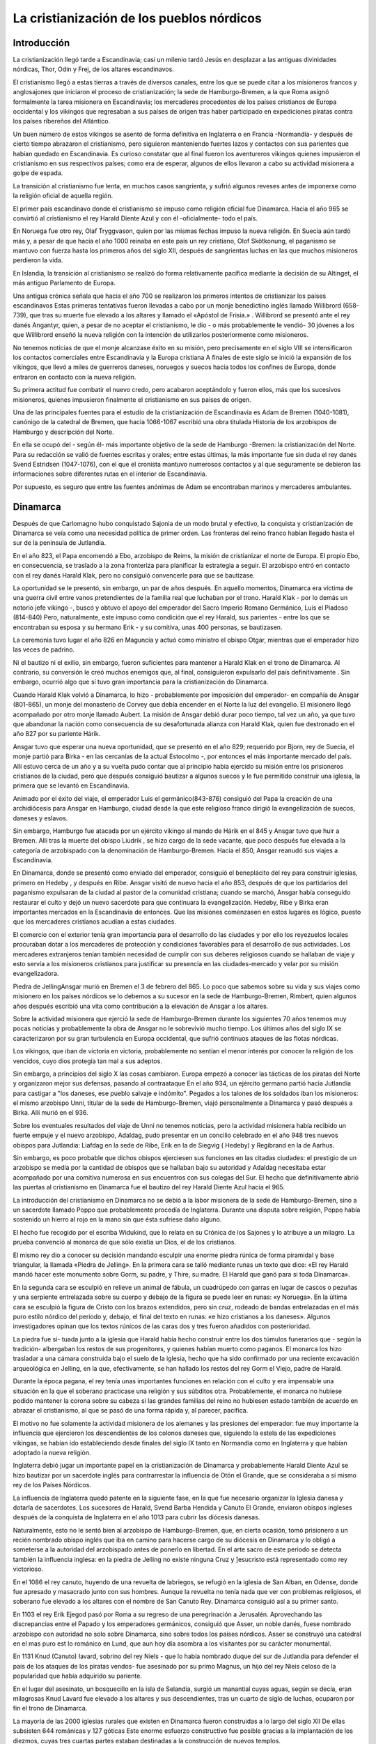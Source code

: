 .. _cristianizacion:

La cristianización de los pueblos nórdicos
===========================================

Introducción
---------------
La cristianización llegó tarde a Escandinavia; casi un milenio tardó Jesús en 
desplazar a las antiguas divinidades nórdicas, Thor, Odin y Frej, de los 
altares escandinavos. 

El cristianismo llegó a estas tierras a través de diversos canales, entre los 
que se puede citar a los misioneros francos y anglosajones que iniciaron el 
proceso de cristianización; la sede de Hamburgo-Bremen, a la que Roma asignó 
formalmente la tarea misionera en Escandinavia; los mercaderes procedentes de 
los países cristianos de Europa occidental y los vikingos que regresaban a sus 
países de origen tras haber participado en expediciones piratas contra los 
países ribereños del Atlántico. 

Un buen número de estos vikingos se asentó de forma definitiva en Inglaterra o 
en Francia -Normandía- y después de cierto tiempo abrazaron el cristianismo, 
pero siguieron manteniendo fuertes lazos y contactos con sus parientes que 
habían quedado en Escandinavia. Es curioso constatar que al final fueron los 
aventureros vikingos quienes impusieron el cristianismo en sus respectivos 
países; como era de esperar, algunos de ellos llevaron a cabo su actividad 
misionera a golpe de espada. 

La transición al cristianismo fue lenta, en muchos casos sangrienta, y sufrió 
algunos reveses antes de imponerse como la religión oficial de aquella región.

El primer país escandinavo donde el cristianismo se impuso como religión 
oficial fue Dinamarca. Hacia el año 965 se convirtió al cristianismo el rey 
Harald Diente Azul y con él -oficialmente- todo el país. 

En Noruega fue otro rey, Olaf Tryggvason, quien por las mismas fechas impuso 
la nueva religión. En Suecia aún tardó más y, a pesar de que hacia el año 1000 
reinaba en este país un rey cristiano, Olof Skötkonung, el paganismo se 
mantuvo con fuerza hasta los primeros años del siglo XII, después de 
sangrientas luchas en las que muchos misioneros perdieron la vida. 

En Islandia, la transición al cristianismo se realizó do forma relativamente 
pacífica mediante la decisión de su Altinget, el más antiguo Parlamento de 
Europa.

Una antigua crónica señala que hacia el año 700 se realizaron los primeros 
intentos de cristianizar los países escandinavos Estas primeras tentativas 
fueron llevadas a cabo por un monje benedictino inglés llamado Willibrord (658-
739), que tras su muerte fue elevado a los altares y llamado el «Apóstol de 
Frisia.» . Willibrord se presentó ante el rey danés Angantyr, quien, a pesar 
de no aceptar el cristianismo, le dio - o más probablemente le vendió- 30 
jóvenes a los que Willibrord enseñó la nueva religión con la intención de 
utilizarlos posteriormente como misioneros. 

No tenemos noticias de que el monje alcanzase éxito en su misión, pero 
precisamente en el siglo VIII se intensificaron los contactos comerciales 
entre Escandinavia y la Europa cristiana A finales de este siglo se inició la 
expansión de los vikingos, que llevó a miles de guerreros daneses, noruegos y 
suecos hacia todos los confines de Europa, donde entraron en contacto con la 
nueva religión. 

Su primera actitud fue combatir el nuevo credo, pero acabaron aceptándolo y 
fueron ellos, más que los sucesivos misioneros, quienes impusieron finalmente 
el cristianismo en sus países de origen.

Una de las principales fuentes para el estudio de la cristianización de 
Escandinavia es Adam de Bremen (1040-1081), canónigo de la catedral de Bremen, 
que hacia 1066-1067 escribió una obra titulada Historia de los arzobispos de 
Hamburgo y descripción del Norte. 

En ella se ocupó del - según él- más importante objetivo de la sede de Hamburgo
-Bremen: la cristianización del Norte. Para su redacción se valió de fuentes 
escritas y orales; entre estas últimas, la más importante fue sin duda el rey 
danés Svend Estridsen (1047-1076), con el que el cronista mantuvo numerosos 
contactos y al que seguramente se debieron las informaciones sobre diferentes 
rutas en el interior de Escandinavia. 

Por supuesto, es seguro que entre las fuentes anónimas de Adam se encontraban 
marinos y mercaderes ambulantes.

Dinamarca
-----------
Después de que Carlomagno hubo conquistado Sajonia de un modo brutal y 
efectivo, la conquista y cristianización de Dinamarca se veía como una 
necesidad política de primer orden. Las fronteras del reino franco habían 
llegado hasta el sur de la península de Jutlandia. 

En el año 823, el Papa encomendó a Ebo, arzobispo de Reims, la misión de 
cristianizar el norte de Europa. El propio Ebo, en consecuencia, se traslado a 
la zona fronteriza para planificar la estrategia a seguir. El arzobispo entró 
en contacto con el rey danés Harald Klak, pero no consiguió convencerle para 
que se bautizase.

La oportunidad se le presentó, sin embargo, un par de años después. En aquello 
momentos, Dinamarca era víctima de una guerra civil entre vanos pretendientes 
de la familia real que luchaban por el trono. Harald Klak - por lo demás un 
notorio jefe vikingo -, buscó y obtuvo el apoyo del emperador del Sacro 
Imperio Romano Germánico, Luis el Piadoso (814-840) Pero, naturalmente, este 
impuso como condición que el rey Harald, sus parientes - entre los que se 
encontraban su esposa y su hermano Erik - y su comitiva, unas 400 personas, se 
bautizasen. 

La ceremonia tuvo lugar el año 826 en Maguncia y actuó como ministro el obispo 
Otgar, mientras que el emperador hizo las veces de padrino.

Ni el bautizo ni el exilio, sin embargo, fueron suficientes para mantener a 
Harald Klak en el trono de Dinamarca. Al contrario, su conversión le creó 
muchos enemigos que, al final, consiguieron expulsarlo del país definitivamente
. Sin embargo, ocurrió algo que sí tuvo gran importancia para la 
cristianización do Dinamarca. 

Cuando Harald Klak volvió a Dinamarca, lo hizo - probablemente por imposición 
del emperador- en compañía de Ansgar (801-865), un monje del monasterio de 
Corvey que debía encender en el Norte la luz del evangelio. El misionero llegó 
acompañado por otro monje llamado Aubert. La misión de Ansgar debió durar poco 
tiempo, tal vez un año, ya que tuvo que abandonar la nación como consecuencia 
de su desafortunada alianza con Harald Klak, quien fue destronado en el año 
827 por su pariente Hárik. 

Ansgar tuvo que esperar una nueva oportunidad, que se presentó en el año 829; 
requerido por Bjorn, rey de Suecia, el monje partió para Birka - en las 
cercanías de la actual Estocolmo -, por entonces el más importante mercado del 
país. Allí estuvo cerca de un año y a su vuelta pudo contar que al principio 
había ejercido su misión entre los prisioneros cristianos de la ciudad, pero 
que después consiguió bautizar a algunos suecos y le fue permitido construir 
una iglesia, la primera que se levantó en Escandinavia. 

Animado por el éxito del viaje, el emperador Luis el germánico(843-876) 
consiguió del Papa la creación de una archidiócesis para Ansgar en Hamburgo, 
ciudad desde la que este religioso franco dirigió la evangelización de suecos, 
daneses y eslavos. 

Sin embargo, Hamburgo fue atacada por un ejército vikingo al mando de Hárik en 
el 845 y Ansgar tuvo que huir a Bremen. Allí tras la muerte del obispo Liudrik 
, se hizo cargo de la sede vacante, que poco después fue elevada a la 
categoría de arzobispado con la denominación de Hamburgo-Bremen. Hacia el 850, 
Ansgar reanudó sus viajes a Escandinavia. 

En Dinamarca, donde se presentó como enviado del emperador, consiguió el 
beneplácito del rey para construir iglesias, primero en Hedeby , y después en 
Ribe. Ansgar visitó de nuevo hacia el año 853, después de que los partidarios 
del paganismo expulsaran de la ciudad al pastor de la comunidad cristiana; 
cuando se marchó, Ansgar había conseguido restaurar el culto y dejó un nuevo 
sacerdote para que continuara la evangelización. Hedeby, Ribe y Birka eran 
importantes mercados en la Escandinavia de entonces. Que las misiones 
comenzasen en estos lugares es lógico, puesto que los mercaderes cristianos 
acudían a estas ciudades. 

El comercio con el exterior tenía gran importancia para el desarrollo do las 
ciudades y por ello los reyezuelos locales procuraban dotar a los mercaderes 
de protección y condiciones favorables para el desarrollo de sus actividades. 
Los mercaderes extranjeros tenían también necesidad de cumplir con sus deberes 
religiosos cuando se hallaban de viaje y esto servía a los misioneros 
cristianos para justificar su presencia en las ciudades-mercado y velar por su 
misión evangelizadora.

Piedra de JellingAnsgar murió en Bremen el 3 de febrero del 865. Lo poco que 
sabemos sobre su vida y sus viajes como misionero en los países nórdicos se lo 
debemos a su sucesor en la sede de Hamburgo-Bremen, Rimbert, quien algunos 
años después escribió una vita como contribución a la elevación de Ansgar a 
los altares.

Sobre la actividad misionera que ejerció la sede de Hamburgo-Bremen durante 
los siguientes 70 años tenemos muy pocas noticias y probablemente la obra de 
Ansgar no le sobrevivió mucho tiempo. Los últimos años del siglo IX se 
caracterizaron por su gran turbulencia en Europa occidental, que sufrió 
continuos ataques de las flotas nórdicas. 

Los vikingos, que iban de victoria en victoria, probablemente no sentían el 
menor interés por conocer la religión de los vencidos, cuyo dios protegía tan 
mal a sus adeptos.

Sin embargo, a principios del siglo X las cosas cambiaron. Europa empezó a 
conocer las tácticas de los piratas del Norte y organizaron mejor sus 
defensas, pasando al contraataque En el año 934, un ejército germano partió 
hacia Jutlandia para castigar a "los daneses, ese pueblo salvaje e indómito". 
Pegados a los talones de los soldados iban los misioneros: el mismo arzobispo 
Unni, titular de la sede de Hamburgo-Bremen, viajó personalmente a Dinamarca y 
pasó después a Birka. Allí murió en el 936.

Sobre los eventuales resultados del viaje de Unni no tenemos noticias, pero la 
actividad misionera había recibido un fuerte empuje y el nuevo arzobispo, 
Adaldag, pudo presentar en un concilio celebrado en el año 948 tres nuevos 
obispos para Jutlandia: Liafdag en la sede de Ribe, Erik en la de Siegvig (
Hedeby) y Regibrand en la de Aarhus. 

Sin embargo, es poco probable que dichos obispos ejerciesen sus funciones en 
las citadas ciudades: el prestigio de un arzobispo se medía por la cantidad de 
obispos que se hallaban bajo su autoridad y Adaldag necesitaba estar 
acompañado por una comitiva numerosa en sus encuentros con sus colegas del Sur.
El hecho que definitivamente abrió las puertas al cristianismo en Dinamarca 
fue el bautizo del rey Harald Diente Azul hacia el 965. 

La introducción del cristianismo en Dinamarca no se debió a la labor misionera 
de la sede de Hamburgo-Bremen, sino a un sacerdote llamado Poppo que 
probablemente procedía de Inglaterra. Durante una disputa sobre religión, 
Poppo había sostenido un hierro al rojo en la mano sin que ésta sufriese daño 
alguno. 

El hecho fue recogido por el escriba Widukind, que lo relata en su Crónica de 
los Sajones y lo atribuye a un milagro. La prueba convenció al monarca de que 
sólo existía un Dios, el de los cristianos.

El mismo rey dio a conocer su decisión mandando esculpir una enorme piedra 
rúnica de forma piramidal y base triangular, la llamada «Piedra de Jelling». 
En la primera cara se talló mediante runas un texto que dice: «El rey Harald 
mandó hacer este monumento sobre Gorm, su padre, y Thire, su madre. El Harald 
que ganó para si toda Dinamarca». 

En la segunda cara se esculpió en relieve un animal de fábula, un cuadrúpedo 
con garras en lugar de cascos o pezuñas y una serpiente entrelazada sobre su 
cuerpo y debajo de la figura se puede leer en runas: «y Noruega». En la última 
cara se esculpió la figura de Cristo con los brazos extendidos, pero sin cruz, 
rodeado de bandas entrelazadas en el más puro estilo nórdico del periodo y, 
debajo, el final del texto en runas: «e hizo cristianos a los daneses». 
Algunos investigadores opinan que los textos rúnicos de las caras dos y tres 
fueron añadidos con posterioridad. 

La piedra fue si- tuada junto a la iglesia que Harald había hecho construir 
entre los dos túmulos funerarios que - según la tradición- albergaban los 
restos de sus progenitores, y quienes habían muerto como paganos. El monarca 
los hizo trasladar a una cámara construida bajo el suelo de la iglesia, hecho 
que ha sido confirmado por una reciente excavación arqueológica en Jelling, en 
la que, efectivamente, se han hallado los restos del rey Gorm el Viejo, padre 
de Harald.

Durante la época pagana, el rey tenía unas importantes funciones en relación 
con el culto y era impensable una situación en la que el soberano practicase 
una religión y sus súbditos otra. Probablemente, el monarca no hubiese podido 
mantener la corona sobre su cabeza si las grandes familias del reino no 
hubiesen estado también de acuerdo en abrazar el cristianismo, al que se pasó 
de una forma rápida y, al parecer, pacífica. 

El motivo no fue solamente la actividad misionera de los alemanes y las 
presiones del emperador: fue muy importante la influencia que ejercieron los 
descendientes de los colonos daneses que, siguiendo la estela de las 
expediciones vikingas, se habían ido estableciendo desde finales del siglo IX 
tanto en Normandía como en Inglaterra y que habían adoptado la nueva religión. 

Inglaterra debió jugar un importante papel en la cristianización de Dinamarca 
y probablemente Harald Diente Azul se hizo bautizar por un sacerdote inglés 
para contrarrestar la influencia de Otón el Grande, que se consideraba a sí 
mismo rey de los Países Nórdicos.

La influencia de Inglaterra quedó patente en la siguiente fase, en la que fue 
necesario organizar la Iglesia danesa y dotarla de sacerdotes. Los sucesores 
de Harald, Svend Barba Hendida y Canuto El Grande, enviaron obispos ingleses 
después de la conquista de Inglaterra en el año 1013 para cubrir las diócesis 
danesas. 

Naturalmente, esto no le sentó bien al arzobispo de Hamburgo-Bremen, que, en 
cierta ocasión, tomó prisionero a un recién nombrado obispo inglés que iba en 
camino para hacerse cargo de su diócesis en Dinamarca y lo obligó a someterse 
a la autoridad del arzobispado antes de ponerlo en libertad. En el arte sacro 
de este periodo se detecta también la influencia inglesa: en la piedra de 
Jelling no existe ninguna Cruz y ]esucristo está representado como rey 
victorioso.

En el 1086 el rey canuto, huyendo de una revuelta de labriegos, se refugió en 
la iglesia de San Alban, en Odense, donde fue apresado y masacrado junto con 
sus hombres. Aunque la revuelta no tenía nada que ver con problemas 
religiosos, el soberano fue elevado a los altares con el nombre de San Canuto 
Rey. Dinamarca consiguió así a su primer santo.

En 1103 el rey Erik Ejegod pasó por Roma a su regreso de una peregrinación a 
Jerusalén. Aprovechando las discrepancias entre el Papado y los emperadores 
germánicos, consiguió que Asser, un noble danés, fuese nombrado arzobispo con 
autoridad no solo sobre Dinamarca, sino sobre todos los países nórdicos. Asser 
se construyó una catedral en el mas puro est lo románico en Lund, que aun hoy 
día asombra a los visitantes por su carácter monumental.

En 1131 Knud (Canuto) Iavard, sobrino del rey Niels - que lo había nombrado 
duque del sur de Jutlandia para defender el país de los ataques de los piratas 
vendos- fue asesinado por su primo Magnus, un hijo del rey Nieis celoso de la 
popularidad que había adquirido su pariente. 

En el lugar del asesinato, un bosquecillo en la isla de Selandia, surgió un 
manantial cuyas aguas, según se decía, eran milagrosas Knud Lavard fue elevado 
a los altares y sus descendientes, tras un cuarto de siglo de luchas, ocuparon 
por fin el trono de Dinamarca.

La mayoría de las 2000 iglesias rurales que existen en Dinamarca fueron 
construidas a lo largo del siglo XII De ellas subsisten 644 románicas y 127 
góticas Este enorme esfuerzo constructivo fue posible gracias a la 
implantación de los diezmos, cuyas tres cuartas partes estaban destinadas a la 
construcción de nuevos templos.

Noruega
--------
En Noruega, el rey Hákon Adelstenfostre, que se había criado en la Corte 
inglesa, intento introducir el cristianismo hacia el año 950 Sus intentos 
encontraron cierto apoyo en Vestlande, la región que mantenía contactos más 
intensos con Inglaterra Sin embargo, la oposición fue tan fuerte en 
Trondelagen, la región más poblada en la zona central de Noruega, que el rey 
tuvo que abandonar su iniciativa. 

En Vestiagen empezaron a desarrollar sus funciones algunos sacerdotes y hacia 
el 970 había ya un obispo inglés Por lo que respecta al sur de Noruega, a la 
sazón bajo la autoridad de los monarcas de Dinamarca, la cristianización debió 
seguir el mismo ritmo que en este país.

La resistencia pagana en Trondelagen sólo fue doblegada hacia el 995 por un 
rey que ya había abrazado el cristianismo, Olaf Tryggvason. Éste tuvo un corto 
reinado, ya que hacia el año 1000 cayó en una batalla luchando contra los 
reyes de Dinamarca y Suecia El paganismo obtuvo un respiro, pero 15 años más 
tarde el monarca Olaf Haraldsson puso en marcha la cristianización de su 
nación a golpes de espada. 

La rebelión prendió en Trondelagen y un ejército do las gentes de la región se 
enfrentó a Olaf, quien fue derrotado y muerto en la batalla de Stiklestad, en 
1030. De cualquier manera, el descontento contra Olaf no se debía únicamente a 
diferencias religiosas: Olaf se había creado muchos enemigos por su brutalidad 
y había cristianos y paganos en los dos bandos. 

De todas formas, la batalla de Stiklestad significó el final definitivo del 
paganismo en Noruega. Enseguida empezaron a crearse mitos sobre milagros junto 
a la tumba del rey y su fama de santo ahogó la última oposición pagana.

Iglesia de Borgund(Noruega)La influencia de la Iglesia alemana en Noruega era 
muy reducida. Los mayores impulsos llegaban de Inglaterra y tanto Olaf 
Tryggvason como Olaf Haraldson llevaron a Noruega obispos ingleses y abrieron 
el camino a la posterior influencia anglosajona sobre la Iglesia noruega. 

Una figura importante en estos primeros tiempos de la religión cristiana en 
Noruega fue el obispo Grimkel, que organizó la Iglesia noruega y puso en orden 
las formalidades viajando a la sede de Bremen y obteniendo allí los necesarios 
acuerdos con el Arzobispo. 

Olaf Haraldson estaba muy influenciado por las ideas reformistas cluniacienses 
y tanto él como sus sucesores deseaban una Iglesia nacional en la que el rey 
gozara de una considerable autoridad. Sin embargo, a través de los 
citercienses, las ideas gregorianas fueron las que, apoyadas en círculos 
influyentes, crearon una Inerte Iglesia nacional sin parangón en el resto de 
Europa, que condujo a la creación de la sede arzobispal de Nidaros en el año 1 
153. 

Al mismo tiempo, se hizo una petición de la diócesis nórdica : Dinamarca y 
Suecia quedaron bajo la autoridad de Lund mientras que Noruega, las Islas 
Feroe, Islandia, Groenlandia y las islas Shetland, Orcadas, Hébridas y Man se 
situaron bajo la directa autoridad del arzobispo de Nidaros. 

Varios reyes quisieron hacer valer su posición, entre ellos Sverre ( 177-1202)
, que intento imponerse al arzobispo Eystein y al Papa Inocencio III, quien 
reaccionó con un interdicto contra el país. 

En el 1247, el rey Hákon Hákonsson renunció, durante una fiesta de 
conciliación en Bergen a su autonomía.
Posteriormente, en el año 1277, el rey Magnus Lagaboter y el arzobispo Jon 
Raude alcanzaron en Tonsberg un importante compromiso que reafirmó la victoria 
de la Iglesia noruega en su lucha por la independencia.

Islandia
---------
Es necesario contemplar la cristianización de Islandia como consecuencia de 
los acontecimientos de Noruega, patria de los colonizadores de este nuevo 
país, y como un reflejo de las luchas de Olaf Tryggvason contra el paganismo 
en Noruega, aunque también parecer ser que había misioneros alemanes enviados 
a la isla por la sede de Bremen. 

Hacia finales del siglo X, algunos jefes prominentes habían adoptado ya el 
cristianismo y el tema fue debatido en la asamblea del Altinget (el Parlamento 
islandés) que se celebró el 24 de junio del año 1000. Los dos partidos -el 
cristiano y el pagano- aceptaron que Thorgeir, un importante jefe que se 
consideraba pagano, tomase una decisión que debería ser aceptada por todos.

Thorgeir, después de reflexionar brevemente, decidió que el cristianismo debía 
ser adoptado como religión oficial, decisión que, según parece, fue aceptada 
sin más oposición.

La «conversión» fue en realidad un acto político. Indudablemente, debió pesar 
el miedo a encender una guerra civil y el peligro de que los reyes cristianos 
de Noruega, siempre buscando la oportunidad de hacerse con el poder en 
Islandia, tuviesen la más mínima excusa para intervenir en los asuntos del país
.

El primer obispo nativo, Isleif Gizurarson, fue ordenado en el 1056. Puesto 
que vivía en la granja familiar en Skálholt, en el sur, este lugar se 
convirtió en la primera sede diocesana de Islandia. A Isleif le sucedió su 
hijo, Gizur Isleifsson. 

Ambos fueron ordenados para su cargo por el arzobispo de Lund, Asser, quien 
asimismo ordenó a sus sucesores, Magnus Hinarsson y Thorlak Runolfsson, así 
como al obispo Jon 0gmundsson y a su sucesor, Ketil Horsteinsson, ambos 
designados para la sede de Holar, creada el año 1106 en el norte del país.
Durante los primeros tiempos, la Iglesia no tuvo ni posesiones ni ingresos 
propios; las iglesias pertenecían a los propietarios de las tierras en las que 
se hallaban ubicadas. 

En el año 1096 el Altinget dictó una ley que ordenaba el pago de diezmos. 
Estos ingresos eran divididos en cuatro partes iguales una para el obispo una 
para el sacerdote otra para la Iglesia y la ultima para los pobres.
La idea era que la Iglesia se independizase económicamente. 

Sin embargo el resultado fue el enriquecimiento de las familias mas poderosas 
que eran dueñas de los templos. Las leyes eclesiásticas islandesas adoptadas 
entre 1122 y 1133 diferían en gran manera de los cánones legales que estaban 
vigentes durante esta época en los de mas países occidentales.
En el siglo XIII el rey de Noruega consiguió convertir Islandia en un Estado 
vasallo obligado a pagar impuestos a la Corona; de esta forma, los obispos 
islandeses - había dos- se liberaron de la influencia de los grandes 
terratenientes, pero quedaron sujetos a una virtual dependencia del arzobispo 
de Nidaros.

La Iglesia islandesa no obtuvo una independencia real hasta que en el año 1275 
se le reconocieron legalmente derechos fundamentados en el espíritu de los 
cánones legales de la Iglesia universal. A partir de esta fecha, el poder y la 
riqueza de la Iglesia de Islandia crecieron rápidamente. El primero de los 
monasterios del país se estableció en el año 1133 y para finales del periodo 
católico había ya nueve monasterios y conventos en Islandia.

Groenlandia
------------
Otro enclave escandinavo en el Atlántico Norte es Groenlandia, la isla más 
grande del mundo, que según las sagas fue colonizada hacia el año 985 por Erik 
el Rojo. Era éste un jefe islandés de origen noruego que, declarado fuera de 
la ley a causa de unas muertes, se vio obligado a buscar un nuevo lugar en el 
que asentarse con su familia. 

Estaba casado con Thjodhild y tenían varios hijos, uno de ellos llamado Leif. 
Cuando fue mayor, Leif, al igual que otros hijos de las familias más 
pudientes, fue enviado a la Corte del rey de Noruega, en Trondheim, en el 
otoño del año 999.

Leif fue acogido por el rey Olaf Tryggvason, que le inculcó el cristianismo; 
pasó el invierno en Nidaros y tanto él como la tripulación de su nave fueron 
bautizados. En el verano del año 1000, el rey Olaf envió a Leif de vuelta a 
Groenlandia y le hizo acompañar de un sacerdote para que enseñara a las gentes 
de allí la verdadera religión. 

En el viaje de vuelta, Leif salvó a la tripulación de un navío que había 
naufragado y fue recibido como un héroe en Brattalid, donde se había asentado 
su padre. Pero Erik, cuando le comentaban la hazaña de su hijo, decía que no 
era para tanto y que una cosa compensaba la otra: Leif había llevado sanos y 
salvos a aquellos hombres pero, por otra parte, les había traído al 
«embaucador» del cura.

Por lo que parece, Erik el Rojo jamás aceptó las doctrinas del cristianismo. 
No obstante, sí permitió que su esposa Thjodhild, que se había convertido a la 
nueva religión, hiciese construir una pequeña iglesia en terrenos no muy 
alejados do la granja familiar. En el verano de 1961 los arqueólogos hallaron 
en Brattalid los restos de una pequeña iglesia, de unos seis metros de 
longitud por tres de cincho con capacidad para unas 20 ó 30 personas. 

La construcción de este templo data del año 1000, por lo que se supone que se 
trata de la primitiva iglesia de Thjodhild. El templo estaba rodeado por un 
cementerio en el que los hombres habían sido enterrados al sur de la iglesia y 
las mujeres al norte, en el extremo este había 14 tumbas infantiles.
Según las sagas, ya en la primera oleada de colonizadores de Groenlandia había 
cristianos y a bordo de la nave de Herjolfs, uno de los jefes que acompañaban 
a Erik, había un tripulante cristiano que procedía de las Hébridas, donde se 
habían asentado vikingos noruegos. 

De todas formas, la progresión del cristianismo debió ser lenta y las sagas 
contienen relatos de vanas disputas entre paganos y cristianos a lo largo del 
siglo XI Una de ellas cuenta que Helge el Delgado, que era cristiano de nombre 
(«Helge», en escandinavo significa «santo»), cada vez que se encontraba en 
peligro a causa de una galerna en el mar u otro tipo de problemas, invocaba a 
Thor como la deidad más fiable y poderosa capaz de sacarle del apuro en 
cuestión.

Entre el 1000 y el 1124 diferentes iglesias fueron construidas cerca de la 
pequeña capilla de Thjodhild. Con la expansión del cristianismo se hizo 
necesaria la construcción de iglesias en la mayor parte de las localidades 
habitadas. 

Probablemente, la mayoría de los oficiantes que distribuían la comunión en los 
templos recibieron su educación fuera de Groenlandia. Sin embargo, ninguna de 
las iglesias en las que se oficiaba misa había sido consagrada por un obispo, 
como tampoco lo habían sido los cementerios en los que los muertos eran 
enterrados. 

Ninguno de los elementos que constituían el ritual católico - los santos 
óleos, el agua bendita, la hostia- había sido apropiadamente consagrado La 
necesidad de un obispo era, a estas alturas, obvia.

Adam de Bremen relata en su obra Gesta Hammaburgensis que en el año 1047 el 
Papa había investido a Adalberto, obispo de Hamburgo, con autoridad para toda 
Escandinavia y que la carta papal indicaba taxativamente que en esta 
jurisdicción se incluía también a Groenlandia. 

El privilegio fue confirmado posteriormente en 1053 y 1055. En el año 1059 
Adalberto se llamaba a sí mismo «arzobispo de todos los pueblos nórdicos» .Más 
adelante, Adam de Bromen relata que Adalberto envió al obispo Isleif a 
Islandia y Groenlandia con una carta pastoral. 

Los llamados Anales de Lögmann reseñan un viaje del obispo Erik en el 1112 y 
otras crónicas islandesas recogen un viaje del mismo obispo a «Vinland», en 
las costas de la península de Labrador. Una de estas crónicas añade que Isleif 
era obispo de Groenlandia Además, el islandés Ivar Bardarson explica en su 
descripción de Groenlandia que una iglesia ubicada en Sandnes ejercía las 
funciones de catedral. 

Hacia 1125 los escandinavos asentados en Groenlandia enviaron a Einar Sokkason 
al frente de una misión que pidió ayuda al rey noruego Sigurd Jorsalafari («el 
que viajó a Jerusalen») para establecer una sede obispal en Groenlandia. El 
rey eligió para esta misión a Arnald. 

Arnald fue enviado, en consecuencia, al arzobispo Asser, que lo consagró en 
Lund. Durante el verano del año 1126 Arnaid llegó al fiordo de Erik y la sede 
se estableció en Gardar, una de las localidades más importantes de la región, 
que contaba con tierras de buena calidad .

Suecia
-------
En Suecia la actividad misionera de Ansgar había sido causa hacia el 830 de la 
construcción de un par de iglesias y otra más que se levanto hacia el 850 Pero 
su obra no tuvo continuidad En el oeste de Suecia actuaron misioneros alemanes 
e ingleses y hacia el 1000 apareció un poderoso rey cristiano, Olof Skötkonung.

A partir del 1022 existió ya un obispo con sede en Skara. Su nombre era 
Västergotland y había sido enviado por el arzobispado de Bremen. Olof 
Skötkonung fracasó en el intento de extender su poder a la región de Svealand, 
la parte oriental de Suecia, donde el paganismo se encontraba muy enraizado. 

La oposición al rey cristiano fue extraordinariamente fuerte y se produjeron 
ataques contra los misioneros, algunos de los cuales resultaron muertos. Sin 
embargo, la cristianización consiguió avances en la región de Malar, 
probablemente porque aquí se encontraba el comercio internacional. Sigtuna se 
convirtió en sede obispal hacia el 1060. 

Sin embargo, la gente seguía siendo pagana pocos kilómetros más al norte, 
condicionada sin duda por la cercanía del gran bastión del paganismo, el 
santuario central de Gamla Upsala. Allí se seguían celebrando grandes festejos 
religiosos, según nos cuenta el clérigo Adam de Bremen en su descripción de 
los países nórdicos, escrita hacia el 1070.
Hay que esperar a la labor de Inge el Viejo, que reinó durante los últimos 
decenios del siglo XI y primeros del XII, para que la resistencia pagana se 
viese definitivamente vencida. 

Desde Roma, el Papa Gregorio VII expresó su alegría por los progresos del 
cristianismo en Suecia en una carta fechada en el año 1080 y dirigida a Inge. 
En otra carta del año siguiente el Pontífice saca a relucir el pago de los 
diezmos. El culto pagano en Gamla Upsala se mantuvo hasta el 1100, pero a 
partir de esta fecha el cristianismo dominó ya en toda Escandinavia. Sólo 
determinadas minorías étnicas, como los lapones, siguieron fieles a sus 
creencias tradicionales.

Un gran número de piedras rúnicas con elementos cristianos, que han sido 
fechadas en el siglo XI, demuestra que el cristianismo había sido aceptado ya 
entonces entre las familias más poderosas. El lenguaje religioso parece 
indicar que la mayoría de los misioneros procedía de Inglaterra. 

Hacia el 1120 había ya establecidas seis sedes Skara, Linköping, Tuna (la 
moderna Eskiltuna), Strängnäs, Sigtuna y Västerás, poco tiempo después, la 
sede de Eskiltuna se unió a la de Västerás y hacia 1140 la sede de Sigtuna se 
traslado a Upsala .A mediados del siglo XII, los cistercienses se 
establecieron en Suecia y en el 1164 Stefan, un monje del monasterio de 
Alvastra, perteneciente a esta orden, fue nombrado arzobispo de Upsala y 
primado del país. 

La ceremonia tuvo lugar en Sens, en el norte de Francia, en presencia del Papa 
Alejandro III, y fue oficiada por el arzobispo danés Eskil, que había tenido 
hasta entonces, como primado de la Iglesia danesa en Lund, autoridad sobre la 
Iglesia sueca.

En 1274 se hizo cargo de la diócesis de Upsala el arzobispo Folke Johansson 
Ängel y en 1275 ascendió al trono sueco Magnus Birgersson Ladulás, con ellos 
se inició un periodo de grandeza para la Iglesia sueca, que en 1305 alcanzó la 
inmunidad respecto de los tribunales estatales. Como contrapartida, la Iglesia 
apoyó a la Corona a la que protegió mediante sanciones religiosas contra los 
revoltosos. 

Esta etapa se caracterizó también por una gran actividad: se construyeron las 
grandes catedrales góticas, monasterios e iglesias, las órdenes mendicantes 
trajeron la cultura del continente y la mística penetro en la zona de la mano 
del dominico Pedro de Dacia (muerto en 1289).

Sin embargo, la personalidad religiosa de más talla fue la de la mística y 
profetisa Brígida de Vadstena (1302-1373), que después de quedar viuda con 
varios hijos tuvo 700 revelaciones, recogidas en el Iibro Celestial, y jugó un 
importante papel en la escena religiosa europea. 

Brígida, que pertenecía a una noble familia sueca, debió ser una dama de 
fuerte carácter, se enemistó con el rey de Suecia y tuvo que marcharse a Roma, 
donde también tuvo problemas con el Papa. Sin embargo, consiguió que este 
reconociese la orden -«Ordo Sanctissimi Salvatoris»- fundada por ella en 1346 
para hombres y mujeres, que tenía su casa central en Vadstena y monasterios en 
los países escandinavos, Alemania, Inglaterra e Italia. 

Tras su muerte, Brígida fue elevada a los altares.

Finlandia
----------
En los siglos siguientes al comienzo de nuestra era, algunas tribus ugro-
fiesas se establecieron en lo que constituye la actual finlandia. Hacia el año 
1000 se produjo una expansión ruso- bizantina en las regiones orientales del 
país, con su consiguiente actividad misionera que terminó al parcer sin 
resultados. 

Una modilfiación en los rituales funerarios hacia mediados del siglo X1 apunta 
a una cierta influencia de la religión cristiana, pero es dudoso que estas 
variaciones reflejen un cambio en la mentalidad pagana que reinaba entre la 
población. La cruzada contra los finlandeses emprendida por el soberano sueco 
Erik el Santo hacía el año 1150 es mas leyenda que historia, pero por estas 
fechas aparecieron las primeras huellas de cristianismo en las islas Aland y 
un poco después en la propia Finlandia, según parece desprenderse de una carta 
del Papa fechada en el año 1171.

Hacia el año 1200, Inocencio III envió como misioneros a algunos monjes 
dominicos ingleses, pero hay que esperar hasta 1220, aproximadamente, para 
recoger los frutos de la labor del obispo misionero Tomás, que recibió un gran 
apoyo del papado. En 1240 el zar ruso Alejandro Newski derrotó a un ejército 
cruzado formado por fuerzas noruegas, suecas y finlandesas. Gracias a esta 
victoria, el zar cerró el paso a la influencia occidental en suelo ruso y en 
parte también en el finlandés. 

Pero en la segunda mitad del siglo XIII y aprovechando la debilidad rusa como 
consecuencia de los ataques mongoles los reyes suecos pudieron ganar terreno 
en Finlandia y fundaron en Abo -actual Turku- el primer obispado de la Iglesia 
finlandesa, que se puso bajo jurisdicción del arzobispo de Upsala. La Iglesia 
se consolidó algunos años después con la institución de los diezmos y las 
actividades de las órdenes mendicantes en Abo y Viborg, así como de las 
comunidades birgittmas (creadas por Santa Brígida) que se establecieron en 
Nádendal.

Desde el primer momento la Iglesia finlandesa gozó de una gran autonomía, 
debida en parte a la lejanía respecto del centro de poder sueco y en parte a 
las diferencias lingüísticas. Las relaciones de la Iglesia finlandesa con 
Alemania, las conexiones de las órdenes mendicantes y el elevado número de 
religiosos finlandeses que se formaron en las universidades europeas 
reforzaron su independencia respecto de Suecia.


La Unión de Kalmar
-------------------
La Unión de Kalmar, construcción política que unió bajo una sola Corona a 
todos los países nórdicos, tuvo también una gran influencia en el terreno 
religioso y en la formación de las iglesias nacionales. Cuando en 1375 murió 
el rey danés Valdemar Atterdag, su hija Margarita I, reina de Noruega por su 
matrimonio con el rey Hákon, negoció con la Hansa el reconocimiento de su hijo 
Olaf como rey de Noruega y Dinamarca. 

En 1385 se declaró a Olaf heredero del trono de Suecia, pero murió y sus 
derechos pasaron a Erik, duque de Pomerania y sobrino nieto de Margarita. Los 
nobles suecos, rebelados contra Albrecht de Mecklemburg, reconocieron también 
a Margarita como reina en la batalla de Falköping (1389), Albrecht fue 
derrotado y muerto, los tres países escandinavos se unieron. 

Margarita quiso convertir la Unión en permanente y durante el verano de 1397 
convoco a la nobleza noruega, danesa y sueca en Kalmar (Suecia) En esta ciudad 
Erik fue solemnemente coronado y se redactó el documento de la «Unión do 
Kalmar». Por supuesto, Is-andia y Finlandia, estados vasallos de Noruega y 
Suecia respectivamente, pasaron también a formar parte de la Unión. En lo 
religioso, Margarita protegió a las órdenes birgittinas y apoyó su expansión 
en toda Escandinavia. 

La reina, que había sido educada en Vadstena por la hija de Santa Brígida, 
trabajó incansablemente para que ésta fuese elevada a los altares. Otros 
monasterios de la orden se fundaron en las cercanías de Bergen (Noruega), así 
como en Maribo y Mariager (Dinamarca), y las conexiones familiares de la casa 
reinante permitieron fundar otros monasterios en Inglaterra y Baviera. La 
orden de Santa Brígida es el único movimiento religioso nórdico que ha 
conseguido extenderse al resto de Europa.

La reina Margarita supo aprovechar el temor que la Iglesia sentía a perder sus 
privilegios en tiempos tan turbulentos y con promesas de paz y de diversas 
mejoras para el clero consiguió atraerla a su lado. De acuerdo con la Curia, 
la soberana implantó en Suecia, Dinamarca y Noruega un control absoluto sobre 
los nombramientos de los puestos más elevados de la jerarquía eclesiástica en 
las respectivas iglesias. 

Para hacer esta influencia aceptable, Margarita la compensó mediante una 
acusada generosidad hacia las instituciones religiosas y con una calculada 
alianza. Apoyó además al más poderoso movimiento religioso de aquel momento: 
la orden de Santa Brígida. 

Margarita, que veía claramente que esta organización religiosa contenía 
elementos que podían fortalecer los postulados políticos de la Unión de 
Kalmar, utilizó todo su prestigio y todo su poder financiero para apoyar la 
elevación a los altares de la profetisa y la expansión de la orden de Santa 
Brígida.

Tras el «Baño de Sangre de Estocolmo» que realizó el rey danés Christian II en 
1520, los días de la Unión estuvieron contados. Cien nobles suecos fueron 
ejecutados en esta batalla. Por otra parte, ya desde 1513 había comenzado el 
auge del protestantismo, que acabó imponiéndose en todos los países nórdicos 
en 1536. Pero ésta es otra historia. 
